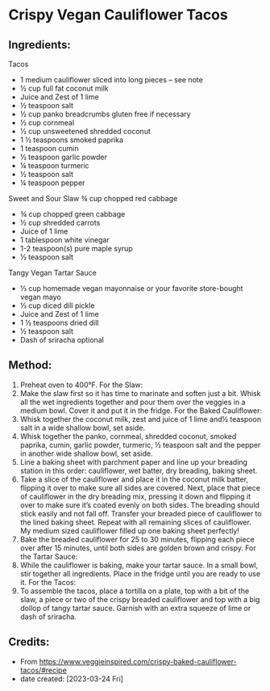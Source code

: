 #+STARTUP: showeverything
* Crispy Vegan Cauliflower Tacos
** Ingredients:
Tacos
- 1 medium cauliflower sliced into long pieces – see note
- ½ cup full fat coconut milk
- Juice and Zest of 1 lime
- ½ teaspoon salt
- ½ cup panko breadcrumbs gluten free if necessary
- ½ cup cornmeal
- ½ cup unsweetened shredded coconut
- 1 ½ teaspoons smoked paprika
- 1 teaspoon cumin
- ½ teaspoon garlic powder
- ¼ teaspoon turmeric
- ½ teaspoon salt
- ¼ teaspoon pepper

Sweet and Sour Slaw
¾ cup chopped red cabbage
- ¾ cup chopped green cabbage
- ½ cup shredded carrots
- Juice of 1 lime
- 1 tablespoon white vinegar
- 1-2 teaspoon(s) pure maple syrup
- ½ teaspoon salt

Tangy Vegan Tartar Sauce
- ⅓ cup homemade vegan mayonnaise or your favorite store-bought vegan mayo
- ⅓ cup diced dill pickle
- Juice and Zest of 1 lime
- 1 ½ teaspoons dried dill
- ½ teaspoon salt
- Dash of sriracha optional


** Method:
1. Preheat oven to 400°F.
   For the Slaw:
2. Make the slaw first so it has time to marinate and soften just a bit. Whisk all the wet ingredients together and pour them over the veggies in a medium bowl. Cover it and put it in the fridge.
   For the Baked Cauliflower:
3. Whisk together the coconut milk, zest and juice of 1 lime and½ teaspoon salt in a wide shallow bowl, set aside.
4. Whisk together the panko, cornmeal, shredded coconut, smoked paprika, cumin, garlic powder, turmeric, ½ teaspoon salt and the pepper in another wide shallow bowl, set aside.
5. Line a baking sheet with parchment paper and line up your breading station in this order: cauliflower, wet batter, dry breading, baking sheet.
6. Take a slice of the cauliflower and place it in the coconut milk batter, flipping it over to make sure all sides are covered. Next, place that piece of cauliflower in the dry breading mix, pressing it down and flipping it over to make sure it’s coated evenly on both sides. The breading should stick easily and not fall off. Transfer your breaded piece of cauliflower to the lined baking sheet. Repeat with all remaining slices of cauliflower. My medium sized cauliflower filled up one baking sheet perfectly!
7. Bake the breaded cauliflower for 25 to 30 minutes, flipping each piece over after 15 minutes, until both sides are golden brown and crispy.
   For the Tartar Sauce:
8. While the cauliflower is baking, make your tartar sauce. In a small bowl, stir together all ingredients. Place in the fridge until you are ready to use it.
   For the Tacos:
9. To assemble the tacos, place a tortilla on a plate, top with a bit of the slaw, a piece or two of the crispy breaded cauliflower and top with a big dollop of tangy tartar sauce. Garnish with an extra squeeze of lime or dash of sriracha.

** Credits:
- From https://www.veggieinspired.com/crispy-baked-cauliflower-tacos/#recipe
- date created: [2023-03-24 Fri]
